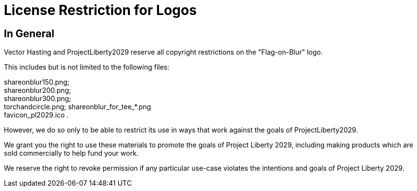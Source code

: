 = License Restriction for Logos
:doctype: book
:table-caption: Data Set
:imagesdir: /content/media/images/
:page-liquid:
:page-stage: NoShow
:page-draft_complete: 100%
:page-authors: Vector Hasting
:page-todos: 
:showtitle:

== In General

Vector Hasting and ProjectLiberty2029 reserve all copyright restrictions on the "Flag-on-Blur" logo. 

This includes but is not limited to the following files:

shareonblur150.png; +
shareonblur200.png; +
shareonblur300.png; +
torchandcircle.png;
shareonblur_for_tee_*.png +
favicon_pl2029.ico .

However, we do so only to be able to restrict its use in ways that work against the goals of ProjectLiberty2029. 

We grant you the right to use these materials to promote the goals of Project Liberty 2029, including making products which are sold commercially to help fund your work. 

We reserve the right to revoke permission if any particular use-case violates the intentions and goals of Project Liberty 2029.
